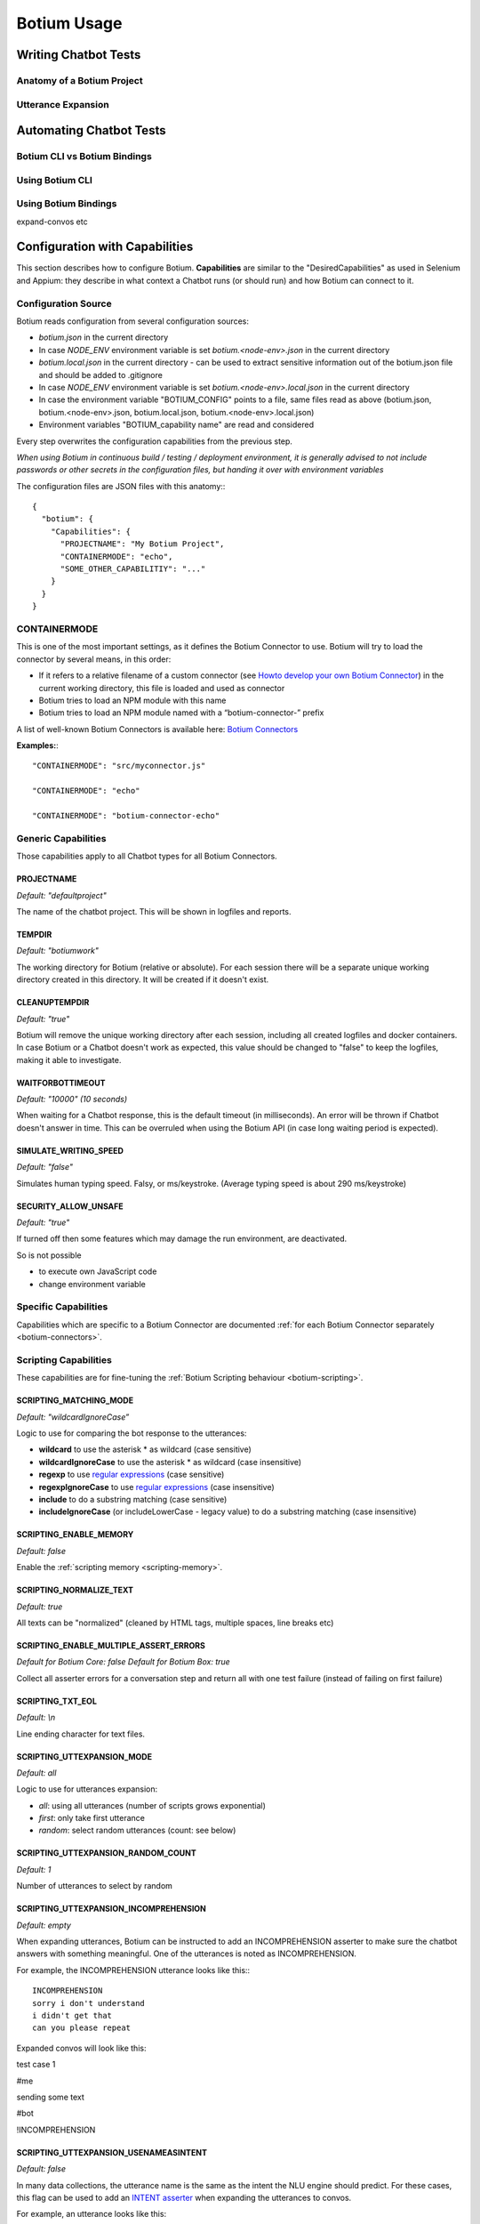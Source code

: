 Botium Usage
************

Writing Chatbot Tests
=====================

Anatomy of a Botium Project
---------------------------




Utterance Expansion
-------------------






Automating Chatbot Tests
========================


Botium CLI vs Botium Bindings
-----------------------------



Using Botium CLI
----------------




Using Botium Bindings
---------------------

expand-convos etc





Configuration with Capabilities
===============================

This section describes how to configure Botium. **Capabilities** are similar to the "DesiredCapabilities" as used in Selenium and Appium: they describe in what context a Chatbot runs (or should run) and how Botium can connect to it.

Configuration Source
--------------------

Botium reads configuration from several configuration sources:

-  *botium.json* in the current directory
-  In case *NODE_ENV* environment variable is set *botium.<node-env>.json* in the current directory
-  *botium.local.json* in the current directory - can be used to extract sensitive information out of the botium.json file and should be added to .gitignore
-  In case *NODE_ENV* environment variable is set *botium.<node-env>.local.json* in the current directory
-  In case the environment variable "BOTIUM_CONFIG" points to a file, same files read as above (botium.json, botium.<node-env>.json, botium.local.json, botium.<node-env>.local.json)
-  Environment variables "BOTIUM_capability name" are read and considered

Every step overwrites the configuration capabilities from the previous step.

*When using Botium in continuous build / testing / deployment environment, it is generally advised to not include passwords or other secrets in the configuration files, but handing it over with environment variables*

The configuration files are JSON files with this anatomy:::

  {
    "botium": {
      "Capabilities": {
        "PROJECTNAME": "My Botium Project",
        "CONTAINERMODE": "echo",
        "SOME_OTHER_CAPABILITIY": "..."
      }
    }
  }

CONTAINERMODE
-------------

This is one of the most important settings, as it defines the Botium Connector to use. Botium will try to load the connector by several means, in this order:

-  If it refers to a relative filename of a custom connector (see `Howto develop your own Botium Connector <https://botium.atlassian.net/wiki/spaces/BOTIUM/pages/38502401/Howto+develop+your+own+Botium+Connector>`_) in the current working directory, this file is loaded and used as connector
-  Botium tries to load an NPM module with this name
-  Botium tries to load an NPM module named with a “botium-connector-” prefix

A list of well-known Botium Connectors is available here: `Botium Connectors <https://botium.atlassian.net/wiki/spaces/BOTIUM/pages/360553/Botium+Connectors>`__

**Examples:**::

  "CONTAINERMODE": "src/myconnector.js"

  "CONTAINERMODE": "echo"

  "CONTAINERMODE": "botium-connector-echo"

Generic Capabilities
--------------------

Those capabilities apply to all Chatbot types for all Botium Connectors.

PROJECTNAME
~~~~~~~~~~~

*Default: "defaultproject"*

The name of the chatbot project. This will be shown in logfiles and
reports.

TEMPDIR
~~~~~~~

*Default: "botiumwork"*

The working directory for Botium (relative or absolute). For each
session there will be a separate unique working directory created in
this directory. It will be created if it doesn't exist.

CLEANUPTEMPDIR
~~~~~~~~~~~~~~

*Default: "true"*

Botium will remove the unique working directory after each session,
including all created logfiles and docker containers. In case Botium or
a Chatbot doesn't work as expected, this value should be changed to
"false" to keep the logfiles, making it able to investigate.

WAITFORBOTTIMEOUT
~~~~~~~~~~~~~~~~~

*Default: "10000" (10 seconds)*

When waiting for a Chatbot response, this is the default timeout (in
milliseconds). An error will be thrown if Chatbot doesn't answer in
time. This can be overruled when using the Botium API (in case long
waiting period is expected).

SIMULATE_WRITING_SPEED
~~~~~~~~~~~~~~~~~~~~~~

*Default: "false"*

Simulates human typing speed. Falsy, or ms/keystroke. (Average typing
speed is about 290 ms/keystroke)

SECURITY_ALLOW_UNSAFE
~~~~~~~~~~~~~~~~~~~~~

*Default: "true"*

If turned off then some features which may damage the run environment,
are deactivated.

So is not possible

-  to execute own JavaScript code

-  change environment variable

Specific Capabilities
---------------------

Capabilities which are specific to a Botium Connector are documented :ref:`for each Botium Connector separately <botium-connectors>`.

Scripting Capabilities
----------------------

These capabilities are for fine-tuning the :ref:`Botium Scripting behaviour <botium-scripting>`.

SCRIPTING_MATCHING_MODE
~~~~~~~~~~~~~~~~~~~~~~~

*Default: "wildcardIgnoreCase”*

Logic to use for comparing the bot response to the utterances:

-  **wildcard** to use the asterisk \* as wildcard (case sensitive)
-  **wildcardIgnoreCase** to use the asterisk \* as wildcard (case insensitive)
-  **regexp** to use `regular expressions <https://developer.mozilla.org/de/docs/Web/JavaScript/Reference/Global_Objects/RegExp>`_ (case sensitive)
-  **regexpIgnoreCase** to use `regular expressions <https://developer.mozilla.org/de/docs/Web/JavaScript/Reference/Global_Objects/RegExp>`_  (case insensitive)
-  **include** to do a substring matching (case sensitive)
-  **includeIgnoreCase** (or includeLowerCase - legacy value) to do a substring matching (case insensitive)

SCRIPTING_ENABLE_MEMORY
~~~~~~~~~~~~~~~~~~~~~~~

*Default: false*

Enable the :ref:`scripting memory <scripting-memory>`.

SCRIPTING_NORMALIZE_TEXT
~~~~~~~~~~~~~~~~~~~~~~~~

*Default: true*

All texts can be "normalized" (cleaned by HTML tags, multiple spaces, line breaks etc)

SCRIPTING_ENABLE_MULTIPLE_ASSERT_ERRORS
~~~~~~~~~~~~~~~~~~~~~~~~~~~~~~~~~~~~~~~

*Default for Botium Core: false*
*Default for Botium Box: true*

Collect all asserter errors for a conversation step and return all with
one test failure (instead of failing on first failure)

SCRIPTING_TXT_EOL
~~~~~~~~~~~~~~~~~

*Default: \\n*

Line ending character for text files.

SCRIPTING_UTTEXPANSION_MODE
~~~~~~~~~~~~~~~~~~~~~~~~~~~

*Default: all*

Logic to use for utterances expansion:

-  *all*: using all utterances (number of scripts grows exponential)
-  *first*: only take first utterance
-  *random*: select random utterances (count: see below)

SCRIPTING_UTTEXPANSION_RANDOM_COUNT
~~~~~~~~~~~~~~~~~~~~~~~~~~~~~~~~~~~

*Default: 1*

Number of utterances to select by random

SCRIPTING_UTTEXPANSION_INCOMPREHENSION
~~~~~~~~~~~~~~~~~~~~~~~~~~~~~~~~~~~~~~

*Default: empty*

When expanding utterances, Botium can be instructed to add an
INCOMPREHENSION asserter to make sure the chatbot answers with something
meaningful. One of the utterances is noted as INCOMPREHENSION.

For example, the INCOMPREHENSION utterance looks like this:::

  INCOMPREHENSION
  sorry i don't understand
  i didn't get that
  can you please repeat

Expanded convos will look like this:

test case 1

#me

sending some text

#bot

!INCOMPREHENSION

SCRIPTING_UTTEXPANSION_USENAMEASINTENT
~~~~~~~~~~~~~~~~~~~~~~~~~~~~~~~~~~~~~~

*Default: false*

In many data collections, the utterance name is the same as the intent
the NLU engine should predict. For these cases, this flag can be used to
add an `INTENT
asserter <https://botium.atlassian.net/wiki/spaces/BOTIUM/pages/17334319>`__
when expanding the utterances to convos.

For example, an utterance looks like this:

MY_INTENT_NAME

user example 1

user example 2

user example 3

Expanded convos will look like this:

MY_INTENT_NAME.L

#me

MY_INTENT_NAME

#bot

INTENT MY_INTENT_NAME

SCRIPTING_MEMORYEXPANSION_KEEP_ORIG
~~~~~~~~~~~~~~~~~~~~~~~~~~~~~~~~~~~

*Default: "false"*

Used while reading scripting memory from file. If it is set to true then
the original convo will be kept

SCRIPTING_MEMORY_MATCHING_MODE
~~~~~~~~~~~~~~~~~~~~~~~~~~~~~~

Determines how the variables are extracted from text.

*Default: "non_whitespace"*

*non_whitespace*: captures every non whitespace characters:

====================== ================== ============
**botsays**            **capturing text** **captured**
====================== ================== ============
Your name is Joe.      Your name is $name Joe.
Your name is John Doe. Your name is $name John
Today is 02/15/2019    Today is $today    02/15/2019
====================== ================== ============

*word*: only take captures word characters:

====================== ================== ============
**botsays**            **capturing text** **captured**
====================== ================== ============
Your name is Joe.      Your name is $name Joe
Your name is John Doe. Your name is $name John
Today is 02/15/2019    Today is $today    02
====================== ================== ============

*joker*: capture everything (result is not trimmed!)

====================== ================== ============
**botsays**            **capturing text** **captured**
====================== ================== ============
Your name is Joe.      Your name is $name Joe.
Your name is John Doe. Your name is $name John Doe.
Today is 02/15/2019    Today is $today    02/15/2019
====================== ================== ============

Excel Parsing Capabilities
--------------------------

See `Composing in Excel
files <file:///C:/wiki/spaces/BOTIUM/pages/48922649/Composing+in+Excel+files>`__

CSV Parsing Capabilities
------------------------

See `Composing in CSV
files <file:///C:/wiki/spaces/BOTIUM/pages/48463903/Composing+in+CSV+files>`__

Rate Limiting
-------------

Some cloud-based APIs are subject to rate limiting and only allow a
fixed number of requests in a defined time period. Botium Core can limit
the number of requests sent to the Botium connector.

When running in Botium Box on multiple agents in parallel, these
settings are applied to each agent separately.

See `Bottleneck project page <https://github.com/SGrondin/bottleneck>`__
for details.

RATELIMIT_USERSAYS_MINTIME
~~~~~~~~~~~~~~~~~~~~~~~~~~

The minimum number of milliseconds between two UserSays calls.

Example: use 333 to limit rate to at most 3 calls per second.

RATELIMIT_USERSAYS_MAXCONCURRENT
~~~~~~~~~~~~~~~~~~~~~~~~~~~~~~~~

The maximum number of concurrent calls.

Configuring Generic Retry Behaviour
-----------------------------------

Botium can be configured to retry test cases on certain error
conditions. This is an optional behaviour, but it can help you to avoid
flaky tests. Some examples where it makes sense:

-  Connection to the chatbot engine is somehow unstable, leading to
      failing test cases, where not the chatbot engine itself is the
      source of the problem, but the infrastructure

-  Maybe chatbot engine itself occasionally fails on high load, but only
      in test environment. Using the retry mechanism it can be avoided
      to fail in these cases.

The following capabilities are available for various connector
operations:

-  BUILD

-  START

-  USERSAYS

-  STOP

-  CLEAN

-  ASSERTER

-  LOGICHOOK

-  USERINPUT

RETRY_<operation>_ONERROR_REGEXP
~~~~~~~~~~~~~~~~~~~~~~~~~~~~~~~~

*Default: nothing*

Configure a regular expression or a list of regular expressions (JSON
array) to trigger the retry behaviour. Often, a simple substring
matching is enough.

RETRY_<operation>_NUMRETRIES
~~~~~~~~~~~~~~~~~~~~~~~~~~~~

*Default: 1*

Number of retries in case a retry-able error has been identified

RETRY_<operation>_FACTOR
~~~~~~~~~~~~~~~~~~~~~~~~

*Default: 1*

If more than one retry, you can decide to increase wait times between
retries by applying a factor higher than 1 for calculating the time to
wait for the next retry

RETRY_<operation>_MINTIMEOUT
~~~~~~~~~~~~~~~~~~~~~~~~~~~~

*Default: 1000 (1 sec)*

Given in milliseconds. The minimum timeout to wait for the next retry.


.. _botium-scripting:

Writing Test Cases with BotiumScript
====================================


.. _scripting-memory:

Using the Scripting Memory
==========================


